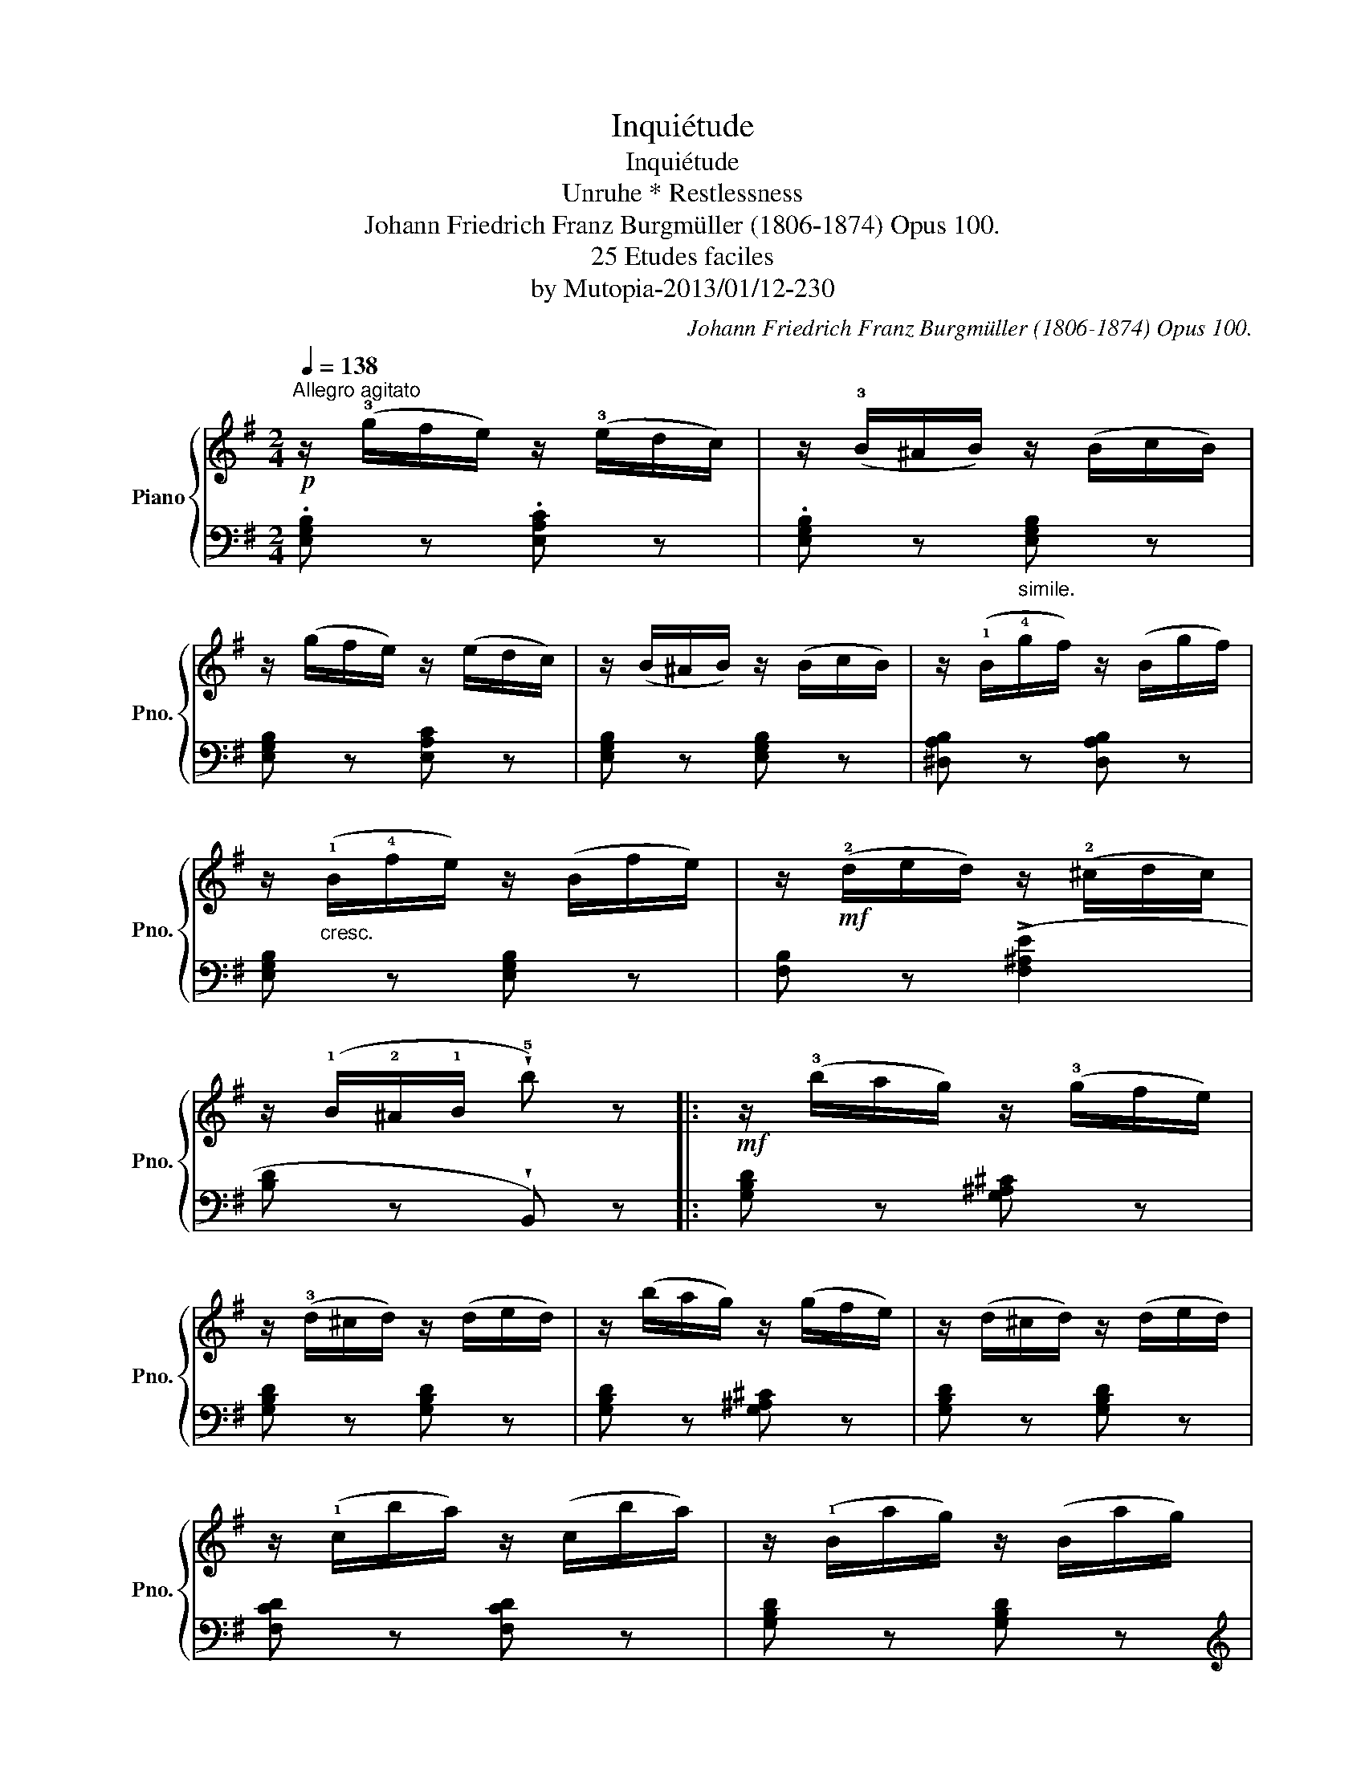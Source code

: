 X:1
T:Inquiétude
T:Inquiétude
T:Unruhe * Restlessness
T:Johann Friedrich Franz Burgmüller (1806-1874) Opus 100.
T:25 Etudes faciles 
T:by Mutopia-2013/01/12-230
C:Johann Friedrich Franz Burgmüller (1806-1874) Opus 100.
Z:by Mutopia-2013/01/12-230
%%score { 1 | 2 }
L:1/8
Q:1/4=138
M:2/4
K:G
V:1 treble nm="Piano" snm="Pno."
V:2 bass 
V:1
"^Allegro agitato"!p! z/ (!3!g/f/e/) z/ (!3!e/d/c/) | z/ (!3!B/^A/B/) z/ (B/c/B/) | %2
 z/ (g/f/e/) z/ (e/d/c/) | z/ (B/^A/B/) z/ (B/c/B/) | z/ (!1!B/!4!g/f/) z/ (B/g/f/) | %5
 z/"_cresc." (!1!B/!4!f/e/) z/ (B/f/e/) | z/!mf! (!2!d/e/d/) z/ (!2!^c/d/c/) | %7
 z/ (!1!B/!2!^A/!1!B/ !wedge!!5!b) z |:!mf! z/ (!3!b/a/g/) z/ (!3!g/f/e/) | %9
 z/ (!3!d/^c/d/) z/ (d/e/d/) | z/ (b/a/g/) z/ (g/f/e/) | z/ (d/^c/d/) z/ (d/e/d/) | %12
 z/ (!1!c/b/a/) z/ (c/b/a/) | z/ (!1!B/a/g/) z/ (B/a/g/) | %14
"_dim." z/[Q:1/4=132] (B/g/f/) z/ (B/g/f/) | z/ (B/f/e/) z/ (B/f/e/) | %16
!p! z/ (!3!g/f/e/) z/ (!3!e/d/c/) | z/ (B/^A/B/) z/ (B/c/B/) | z/ (g/f/e/) z/ (e/d/c/) | %19
 z/ (B/^A/B/) z/ (B/c/B/) |"_cresc." z/ (!1!B/!5!g/f/) z/ (B/g/f/) | %21
 z/ (!1!B/!5!f/e/) z/ (B/f/e/) | z/ (!2!B/c/B/) z/ (!2!F/G/F/) |1 z/ (E/^D/E/ !wedge!e) z :|2 %24
 z/[Q:1/4=138] (E/F/E/)!f! z/ (C/D/C/) || z/ (!2!A,/B,/A,/) z/ (!2!B,/C/B,/) | %26
 z/ (!2!E/F/E/) z/ (!2!C/D/C/) | z/ (!2!A,/B,/A,/) z/ (B,/C/B,/ | E2) z/"_dim." (!2!B/c/B/ | %29
 e) z z/!p! (b/c'/b/ | !wedge!e'2) z2 |] %31
V:2
 .[E,G,B,] z .[E,A,C] z | .[E,G,B,] z"_simile." [E,G,B,] z | [E,G,B,] z [E,A,C] z | %3
 [E,G,B,] z [E,G,B,] z | [^D,A,B,] z [D,A,B,] z | [E,G,B,] z [E,G,B,] z | [F,B,] z (!>![F,^A,E]2 | %7
 [B,D] z !wedge!B,,) z |: [G,B,D] z [G,^A,^C] z | [G,B,D] z [G,B,D] z | [G,B,D] z [G,^A,^C] z | %11
 [G,B,D] z [G,B,D] z | [F,CD] z [F,CD] z | [G,B,D] z [G,B,D] z |[K:treble] [B,^DA] z [B,DA] z | %15
 [EG] z [EG] z |[K:bass] [E,G,B,] z [E,A,C] z | [E,G,B,] z [E,G,B,] z | [E,G,B,] z [E,A,C] z | %19
 [E,G,B,] z [E,G,B,] z | [^D,A,B,] z [D,A,B,] z | [E,G,B,] z [E,G,B,] z | %22
 [B,,^D,A,] z [B,,D,A,] z |1 [E,G,] z !wedge!E,, z :|2 [E,G,] z !2!C,2 || A,,2 !3!B,,2 | %26
 !1!E,2 !2!C,2 | !4!A,,2 !3!B,,2 | E,2 z2 | !wedge![E,G,B,] z z2 | !wedge!E,, z z2 |] %31

